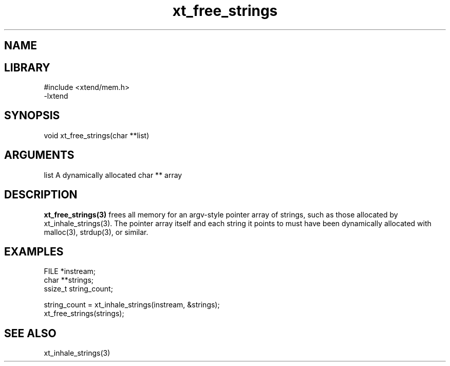 \" Generated by c2man from xt_free_strings.c
.TH xt_free_strings 3

.SH NAME


.SH LIBRARY
\" Indicate #includes, library name, -L and -l flags
.nf
.na
#include <xtend/mem.h>
-lxtend
.ad
.fi

\" Convention:
\" Underline anything that is typed verbatim - commands, etc.
.SH SYNOPSIS
.nf
.na
void    xt_free_strings(char **list)
.ad
.fi

.SH ARGUMENTS
.nf
.na
list    A dynamically allocated char ** array
.ad
.fi

.SH DESCRIPTION

.B xt_free_strings(3)
frees all memory for an argv-style pointer array of strings,
such as those allocated by xt_inhale_strings(3).  The pointer
array itself and each string it points to must have been
dynamically allocated with malloc(3), strdup(3), or similar.

.SH EXAMPLES
.nf
.na

FILE    *instream;
char    **strings;
ssize_t string_count;

string_count = xt_inhale_strings(instream, &strings);
...
xt_free_strings(strings);
.ad
.fi

.SH SEE ALSO

xt_inhale_strings(3)

